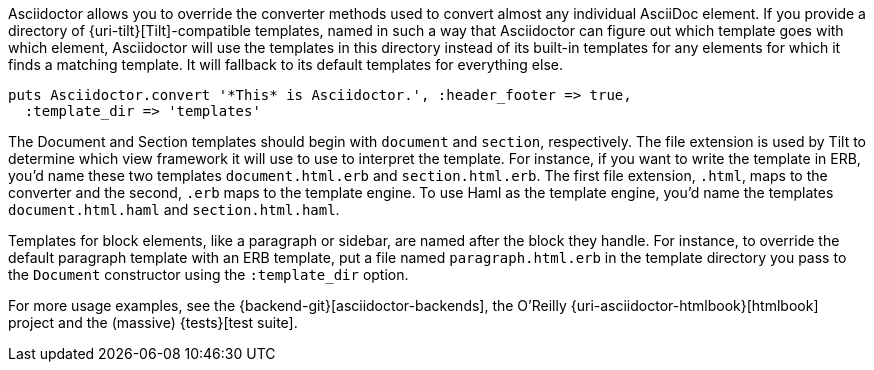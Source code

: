 ////
Provide custom templates using the API
This file is included in the user-manual document
////

Asciidoctor allows you to override the converter methods used to convert almost any individual AsciiDoc element.
If you provide a directory of {uri-tilt}[Tilt]-compatible templates, named in such a way that Asciidoctor can figure out which template goes with which element, Asciidoctor will use the templates in this directory instead of its built-in templates for any elements for which it finds a matching template.
It will fallback to its default templates for everything else.

[source,ruby]
----
puts Asciidoctor.convert '*This* is Asciidoctor.', :header_footer => true,
  :template_dir => 'templates'
----

The Document and Section templates should begin with `document` and `section`, respectively.
The file extension is used by Tilt to determine which view framework it will use to use to interpret the template.
For instance, if you want to write the template in ERB, you'd name these two templates `document.html.erb` and `section.html.erb`.
The first file extension, `.html`, maps to the converter and the second, `.erb` maps to the template engine.
To use Haml as the template engine, you'd name the templates `document.html.haml` and `section.html.haml`.

Templates for block elements, like a paragraph or sidebar, are named after the block they handle.
For instance, to override the default paragraph template with an ERB template, put a file named `paragraph.html.erb` in the template directory you pass to the `Document` constructor using the `:template_dir` option.

For more usage examples, see the {backend-git}[asciidoctor-backends], the O'Reilly {uri-asciidoctor-htmlbook}[htmlbook] project and the (massive) {tests}[test suite].
